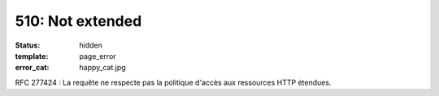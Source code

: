 =================
510: Not extended
=================
:status: hidden
:template: page_error
:error_cat: happy_cat.jpg

RFC 277424 : La requête ne respecte pas la politique d'accès aux ressources HTTP étendues.
